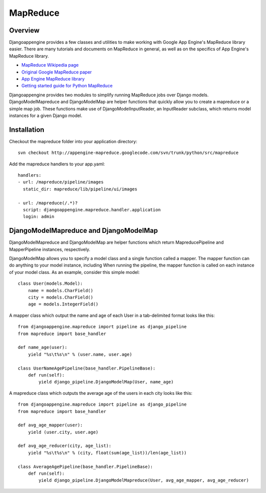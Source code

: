 MapReduce
===========================

Overview
---------------------------------------------
Djangoappengine provides a few classes and utilities to make working with Google App Engine's MapReduce library easier. There are many tutorials and documents on MapReduce in general, as well as on the specifics of App Engine's MapReduce library.

* `MapReduce Wikipedia page <http://en.wikipedia.org/wiki/MapReduce>`__
* `Original Google MapReduce paper <http://research.google.com/archive/mapreduce.html>`__
* `App Engine MapReduce library <http://code.google.com/p/appengine-mapreduce/>`__
* `Getting started guide for Python MapReduce <http://code.google.com/p/appengine-mapreduce/wiki/GettingStartedInPython>`__

Djangoappengine provides two modules to simplify running MapReduce jobs over Django models. DjangoModelMapreduce and DjangoModelMap are helper functions that quickly allow you to create a mapreduce or a simple map job. These functions make use of DjangoModelInputReader, an InputReader subclass, which returns model instances for a given Django model.

Installation
---------------------------------------------
Checkout the mapreduce folder into your application directory::

    svn checkout http://appengine-mapreduce.googlecode.com/svn/trunk/python/src/mapreduce

Add the mapreduce handlers to your app.yaml::

    handlers:
    - url: /mapreduce/pipeline/images
      static_dir: mapreduce/lib/pipeline/ui/images

    - url: /mapreduce(/.*)?
      script: djangoappengine.mapreduce.handler.application
      login: admin

DjangoModelMapreduce and DjangoModelMap
---------------------------------------------
DjangoModelMapreduce and DjangoModelMap are helper functions which return MapreducePipeline and MapperPipeline instances, respectively.

DjangoModelMap allows you to specify a model class and a single function called a mapper. The mapper function can do anything to your model instance, including When running the pipeline, the mapper function is called on each instance of your model class. As an example, consider this simple model::

    class User(models.Model):
        name = models.CharField()
        city = models.CharField()
        age = models.IntegerField()

A mapper class which output the name and age of each User in a tab-delimited format looks like this::

    from djangoappengine.mapreduce import pipeline as django_pipeline
    from mapreduce import base_handler

    def name_age(user):
        yield "%s\t%s\n" % (user.name, user.age)

    class UserNameAgePipeline(base_handler.PipelineBase):
        def run(self):
            yield django_pipeline.DjangoModelMap(User, name_age)


A mapreduce class which outputs the average age of the users in each city looks like this::

    from djangoappengine.mapreduce import pipeline as django_pipeline
    from mapreduce import base_handler

    def avg_age_mapper(user):
        yield (user.city, user.age)

    def avg_age_reducer(city, age_list):
        yield "%s\t%s\n" % (city, float(sum(age_list))/len(age_list))

    class AverageAgePipeline(base_handler.PipelineBase):
        def run(self):
            yield django_pipeline.DjangoModelMapreduce(User, avg_age_mapper, avg_age_reducer)
